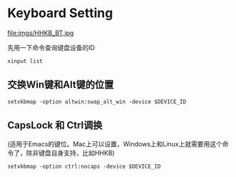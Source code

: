 #+hugo_base_dir: ../
#+hugo_section: ./post
#+hugo_weight: 2001
#+hugo_auto_set_lastmod: t
#+hugo_draft: false
#+author:
#+hugo_custom_front_matter: :author "louiszgm"

* Keyboard Setting
:PROPERTIES:
:EXPORT_FILE_NAME: keyboard
:HUGO_CODE_FENCE: true
:END:

file:imgs/HHKB_BT.jpg

#+hugo: more

先用一下命令查询键盘设备的ID
  #+BEGIN_SRC shell
    xinput list
  #+END_SRC

**  交换Win键和Alt键的位置
  #+BEGIN_SRC shell
    setxkbmap -option altwin:swap_alt_win -device $DEVICE_ID
  #+END_SRC

**  CapsLock 和 Ctrl调换
(适用于Emacs的键位。Mac上可以设置，Windows上和Linux上就需要用这个命令了，除非键盘自身支持，比如HHKB)

  #+BEGIN_SRC shell
    setxkbmap -option ctrl:nocaps -device $DEVICE_ID
  #+END_SRC
